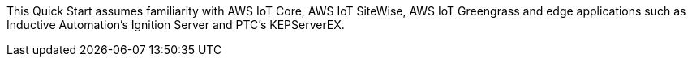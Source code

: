 // Replace the content in <>
// Describe or link to specific knowledge requirements; for example: “familiarity with basic concepts in the areas of networking, database operations, and data encryption” or “familiarity with <software>.”

This Quick Start assumes familiarity with AWS IoT Core, AWS IoT SiteWise, AWS IoT Greengrass and edge applications such as Inductive Automation's Ignition Server and PTC's KEPServerEX.


